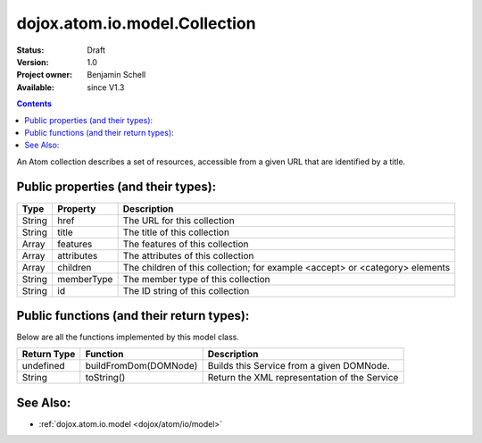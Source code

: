 .. _dojox/atom/io/model/Collection:

dojox.atom.io.model.Collection
==============================

:Status: Draft
:Version: 1.0
:Project owner: Benjamin Schell
:Available: since V1.3

.. contents::
   :depth: 2

An Atom collection describes a set of resources, accessible from a given URL that are identified by a title.

====================================
Public properties (and their types):
====================================

+----------------------------+-----------------+---------------------------------------------------------------------------------------------+
| **Type**                   | **Property**    | **Description**                                                                             |
+----------------------------+-----------------+---------------------------------------------------------------------------------------------+
| String                     | href            | The URL for this collection                                                                 |                                                                 
+----------------------------+-----------------+---------------------------------------------------------------------------------------------+
| String                     | title           | The title of this collection                                                                |                                                                 
+----------------------------+-----------------+---------------------------------------------------------------------------------------------+
| Array                      | features        | The features of this collection                                                             |                                                                 
+----------------------------+-----------------+---------------------------------------------------------------------------------------------+
| Array                      | attributes      | The attributes of this collection                                                           |                                                                 
+----------------------------+-----------------+---------------------------------------------------------------------------------------------+
| Array                      | children        | The children of this collection; for example <accept> or <category> elements                |
+----------------------------+-----------------+---------------------------------------------------------------------------------------------+
| String                     | memberType      | The member type of this collection                                                          |
+----------------------------+-----------------+---------------------------------------------------------------------------------------------+
| String                     | id              | The ID string of this collection                                                            |
+----------------------------+-----------------+---------------------------------------------------------------------------------------------+

==========================================
Public functions (and their return types):
==========================================

Below are all the functions implemented by this model class.

+-------------------+------------------------------------------------------+-------------------------------------------------------------+
| **Return Type**   | **Function**                                         | **Description**                                             |
+-------------------+------------------------------------------------------+-------------------------------------------------------------+
| undefined         | buildFromDom(DOMNode)                                | Builds this Service from a given DOMNode.                   |
+-------------------+------------------------------------------------------+-------------------------------------------------------------+
| String            | toString()                                           | Return the XML representation of the Service                |
+-------------------+------------------------------------------------------+-------------------------------------------------------------+

=========
See Also: 
=========

* :ref:`dojox.atom.io.model <dojox/atom/io/model>`
